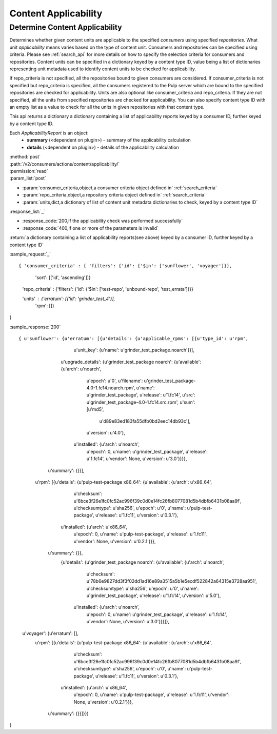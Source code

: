 Content Applicability
=====================

Determine Content Applicability
-------------------------------

Determines whether given content units are applicable to the specified `consumers` using 
specified `repositories`. What unit *applicability* means varies based on the
type of content unit. Consumers and repositories can be specified using criteria. 
Please see :ref:`search_api` for more details on how to specify the selection criteria for
consumers and repositories. Content units can be specified in a dictionary keyed by a content 
type ID, value being a list of dictionaries representing unit metadata used to identify 
content units to be checked for applicability. 

If repo_criteria is not specified, all the repositories bound to given consumers are considered. 
If consumer_criteria is not specified but repo_criteria is specified, all the consumers registered 
to the Pulp server which are bound to the specified repositories are checked for applicability. 
Units are also optional like consumer_criteria and repo_criteria. If they are not specified, 
all the units from specified repositories are checked for applicability. You can also specify 
content type ID with an empty list as a value to check for all the units in given repositories 
with that content type. 

This api returns a dictionary a dictionary containing a list of applicability reports keyed by a consumer ID, 
further keyed by a content type ID.

Each *ApplicabilityReport* is an object:
 * **summary** (<dependent on plugin>) - summary of the applicability calculation
 * **details** (<dependent on plugin>) - details of the applicability calculation

| :method:`post`
| :path:`/v2/consumers/actions/content/applicability/`
| :permission:`read`
| :param_list:`post`

* :param:`consumer_criteria,object,a consumer criteria object defined in` :ref:`search_criteria`
* :param:`repo_criteria,object,a repository criteria object defined in` :ref:`search_criteria`
* :param:`units,dict,a dictionary of list of content unit metadata dictionaries to check, keyed by a content type ID`

| :response_list:`_`

* :response_code:`200,if the applicability check was performed successfully`
* :response_code:`400,if one or more of the parameters is invalid`

| :return:`a dictionary containing a list of applicability reports(see above) keyed by a consumer ID, 
           further keyed by a content type ID`

:sample_request:`_` ::


{ 'consumer_criteria' : { 'filters': {'id': {'$in': ['sunflower', 'voyager']}},
                          'sort': [['id', 'ascending']]}

  'repo_criteria' : {'filters': {'id': {'$in': ['test-repo', 'unbound-repo', 'test_errata']}}}

  'units' : {'erratum': [{'id': 'grinder_test_4'}],
 			 'rpm': []}
}

:sample_response:`200` ::


{ u'sunflower': {u'erratum': [{u'details': {u'applicable_rpms': [{u'type_id': u'rpm',
                                                                  u'unit_key': {u'name': u'grinder_test_package.noarch'}}],
                                            u'upgrade_details': {u'grinder_test_package noarch': {u'available': {u'arch': u'noarch',
                                                                                                                 u'epoch': u'0',
                                                                                                                 u'filename': u'grinder_test_package-4.0-1.fc14.noarch.rpm',
                                                                                                                 u'name': u'grinder_test_package',
                                                                                                                 u'release': u'1.fc14',
                                                                                                                 u'src': u'grinder_test_package-4.0-1.fc14.src.rpm',
                                                                                                                 u'sum': [u'md5',
                                                                                                                          u'd89e83ed183fa55dfb0bd2eec14db93c'],
                                                                                                                 u'version': u'4.0'},
                                                                                                  u'installed': {u'arch': u'noarch',
                                                                                                                 u'epoch': 0,
                                                                                                                 u'name': u'grinder_test_package',
                                                                                                                 u'release': u'1.fc14',
                                                                                                                 u'vendor': None,
                                                                                                                 u'version': u'3.0'}}}},
                               u'summary': {}}],

                 u'rpm': [{u'details': {u'pulp-test-package x86_64': {u'available': {u'arch': u'x86_64',
                                                                                     u'checksum': u'6bce3f26e1fc0fc52ac996f39c0d0e14fc26fb8077081d5b4dbfb6431b08aa9f',
                                                                                     u'checksumtype': u'sha256',
                                                                                     u'epoch': u'0',
                                                                                     u'name': u'pulp-test-package',
                                                                                     u'release': u'1.fc11',
                                                                                     u'version': u'0.3.1'},
                                                                      u'installed': {u'arch': u'x86_64',
                                                                                     u'epoch': 0,
                                                                                     u'name': u'pulp-test-package',
                                                                                     u'release': u'1.fc11',
                                                                                     u'vendor': None,
                                                                                     u'version': u'0.2.1'}}},
                           u'summary': {}},
                 		  {u'details': {u'grinder_test_package noarch': {u'available': {u'arch': u'noarch',
                                                                                        u'checksum': u'78b6e9827dd3f3f02dd1ad16e89a3515a5b1e5ecdf522842a64315e3728aa951',
                                                                                        u'checksumtype': u'sha256',
                                                                                        u'epoch': u'0',
                                                                                        u'name': u'grinder_test_package',
                                                                                        u'release': u'1.fc14',
                                                                                        u'version': u'5.0'},
                                                                         u'installed': {u'arch': u'noarch',
                                                                                        u'epoch': 0,
                                                                                        u'name': u'grinder_test_package',
                                                                                        u'release': u'1.fc14',
                                                                                        u'vendor': None,
                                                                                        u'version': u'3.0'}}}]},
  u'voyager': {u'erratum': [],
               u'rpm': [{u'details': {u'pulp-test-package x86_64': {u'available': {u'arch': u'x86_64',
                                                                                   u'checksum': u'6bce3f26e1fc0fc52ac996f39c0d0e14fc26fb8077081d5b4dbfb6431b08aa9f',
                                                                                   u'checksumtype': u'sha256',
                                                                                   u'epoch': u'0',
                                                                                   u'name': u'pulp-test-package',
                                                                                   u'release': u'1.fc11',
                                                                                   u'version': u'0.3.1'},
                                                                    u'installed': {u'arch': u'x86_64',
                                                                                   u'epoch': 0,
                                                                                   u'name': u'pulp-test-package',
                                                                                   u'release': u'1.fc11',
                                                                                   u'vendor': None,
                                                                                   u'version': u'0.2.1'}}},
                         u'summary': {}}]}})
}
